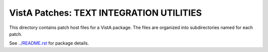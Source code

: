 =========================================
VistA Patches: TEXT INTEGRATION UTILITIES
=========================================

This directory contains patch host files for a VistA package.
The files are organized into subdirectories named for each patch.

See `<../README.rst>`__ for package details.
